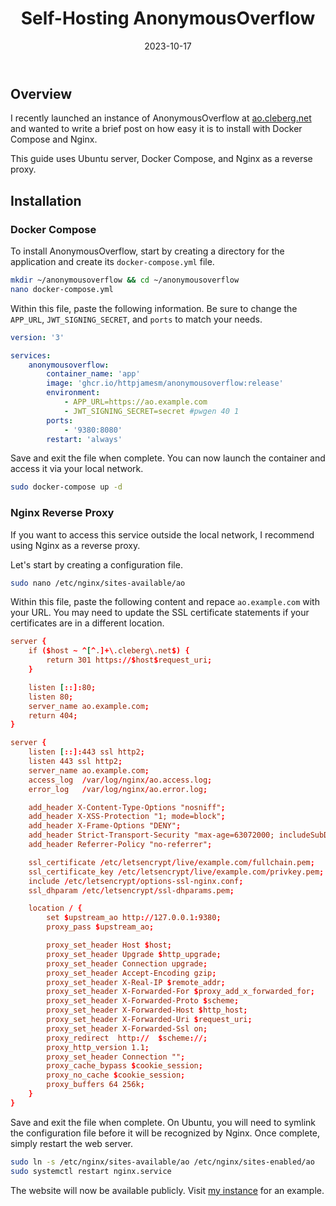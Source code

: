 #+title: Self-Hosting AnonymousOverflow
#+date:  2023-10-17

** Overview
:PROPERTIES:
:CUSTOM_ID: overview
:END:
I recently launched an instance of AnonymousOverflow at [[https://ao.cleberg.net][ao.cleberg.net]] and
wanted to write a brief post on how easy it is to install with Docker Compose
and Nginx.

This guide uses Ubuntu server, Docker Compose, and Nginx as a reverse
proxy.

** Installation
:PROPERTIES:
:CUSTOM_ID: installation
:END:
*** Docker Compose
:PROPERTIES:
:CUSTOM_ID: docker-compose
:END:
To install AnonymousOverflow, start by creating a directory for the
application and create its =docker-compose.yml= file.

#+begin_src sh
mkdir ~/anonymousoverflow && cd ~/anonymousoverflow
nano docker-compose.yml
#+end_src

Within this file, paste the following information. Be sure to change the
=APP_URL=, =JWT_SIGNING_SECRET=, and =ports= to match your needs.

#+begin_src yaml
version: '3'

services:
    anonymousoverflow:
        container_name: 'app'
        image: 'ghcr.io/httpjamesm/anonymousoverflow:release'
        environment:
            - APP_URL=https://ao.example.com
            - JWT_SIGNING_SECRET=secret #pwgen 40 1
        ports:
            - '9380:8080'
        restart: 'always'
#+end_src

Save and exit the file when complete. You can now launch the container
and access it via your local network.

#+begin_src sh
sudo docker-compose up -d
#+end_src

*** Nginx Reverse Proxy
:PROPERTIES:
:CUSTOM_ID: nginx-reverse-proxy
:END:
If you want to access this service outside the local network, I
recommend using Nginx as a reverse proxy.

Let's start by creating a configuration file.

#+begin_src sh
sudo nano /etc/nginx/sites-available/ao
#+end_src

Within this file, paste the following content and repace
=ao.example.com= with your URL. You may need to update the SSL
certificate statements if your certificates are in a different location.

#+begin_src conf
server {
    if ($host ~ ^[^.]+\.cleberg\.net$) {
        return 301 https://$host$request_uri;
    }

    listen [::]:80;
    listen 80;
    server_name ao.example.com;
    return 404;
}

server {
    listen [::]:443 ssl http2;
    listen 443 ssl http2;
    server_name ao.example.com;
    access_log  /var/log/nginx/ao.access.log;
    error_log   /var/log/nginx/ao.error.log;

    add_header X-Content-Type-Options "nosniff";
    add_header X-XSS-Protection "1; mode=block";
    add_header X-Frame-Options "DENY";
    add_header Strict-Transport-Security "max-age=63072000; includeSubDomains";
    add_header Referrer-Policy "no-referrer";

    ssl_certificate /etc/letsencrypt/live/example.com/fullchain.pem;
    ssl_certificate_key /etc/letsencrypt/live/example.com/privkey.pem;
    include /etc/letsencrypt/options-ssl-nginx.conf;
    ssl_dhparam /etc/letsencrypt/ssl-dhparams.pem;

    location / {
        set $upstream_ao http://127.0.0.1:9380;
        proxy_pass $upstream_ao;

        proxy_set_header Host $host;
        proxy_set_header Upgrade $http_upgrade;
        proxy_set_header Connection upgrade;
        proxy_set_header Accept-Encoding gzip;
        proxy_set_header X-Real-IP $remote_addr;
        proxy_set_header X-Forwarded-For $proxy_add_x_forwarded_for;
        proxy_set_header X-Forwarded-Proto $scheme;
        proxy_set_header X-Forwarded-Host $http_host;
        proxy_set_header X-Forwarded-Uri $request_uri;
        proxy_set_header X-Forwarded-Ssl on;
        proxy_redirect  http://  $scheme://;
        proxy_http_version 1.1;
        proxy_set_header Connection "";
        proxy_cache_bypass $cookie_session;
        proxy_no_cache $cookie_session;
        proxy_buffers 64 256k;
    }
}
#+end_src

Save and exit the file when complete. On Ubuntu, you will need to symlink the
configuration file before it will be recognized by Nginx. Once complete, simply
restart the web server.

#+begin_src sh
sudo ln -s /etc/nginx/sites-available/ao /etc/nginx/sites-enabled/ao
sudo systemctl restart nginx.service
#+end_src

The website will now be available publicly. Visit [[https://ao.cleberg.net][my instance]] for an example.
